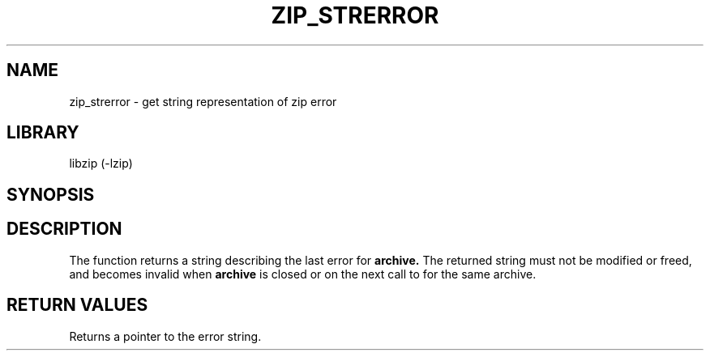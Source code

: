 .\" Converted with mdoc2man 0.2
.\" from NiH: zip_strerror.mdoc,v 1.1 2003/10/05 16:05:25 dillo Exp 
.\" $NiH: zip_strerror.mdoc,v 1.1 2003/10/05 16:05:25 dillo Exp $
.\"
.\" zip_strerror.mdoc \-\- get string representation of zip error
.\" Copyright (C) 2003 Dieter Baron and Thomas Klausner
.\"
.\" This file is part of libzip, a library to manipulate ZIP archives.
.\" The authors can be contacted at <nih@giga.or.at>
.\"
.\" Redistribution and use in source and binary forms, with or without
.\" modification, are permitted provided that the following conditions
.\" are met:
.\" 1. Redistributions of source code must retain the above copyright
.\"    notice, this list of conditions and the following disclaimer.
.\" 2. Redistributions in binary form must reproduce the above copyright
.\"    notice, this list of conditions and the following disclaimer in
.\"    the documentation and/or other materials provided with the
.\"    distribution.
.\" 3. The names of the authors may not be used to endorse or promote
.\"    products derived from this software without specific prior
.\"    written permission.
.\"
.\" THIS SOFTWARE IS PROVIDED BY THE AUTHORS ``AS IS'' AND ANY EXPRESS
.\" OR IMPLIED WARRANTIES, INCLUDING, BUT NOT LIMITED TO, THE IMPLIED
.\" WARRANTIES OF MERCHANTABILITY AND FITNESS FOR A PARTICULAR PURPOSE
.\" ARE DISCLAIMED.  IN NO EVENT SHALL THE AUTHORS BE LIABLE FOR ANY
.\" DIRECT, INDIRECT, INCIDENTAL, SPECIAL, EXEMPLARY, OR CONSEQUENTIAL
.\" DAMAGES (INCLUDING, BUT NOT LIMITED TO, PROCUREMENT OF SUBSTITUTE
.\" GOODS OR SERVICES; LOSS OF USE, DATA, OR PROFITS; OR BUSINESS
.\" INTERRUPTION) HOWEVER CAUSED AND ON ANY THEORY OF LIABILITY, WHETHER
.\" IN CONTRACT, STRICT LIABILITY, OR TORT (INCLUDING NEGLIGENCE OR
.\" OTHERWISE) ARISING IN ANY WAY OUT OF THE USE OF THIS SOFTWARE, EVEN
.\" IF ADVISED OF THE POSSIBILITY OF SUCH DAMAGE.
.\"
.TH ZIP_STRERROR 3 "October 3, 2003" NiH
.SH "NAME"
zip_strerror \- get string representation of zip error
.SH "LIBRARY"
libzip (\-lzip)
.SH "SYNOPSIS"
.In zip.h
.Ft const char *
.Fn zip_strerror "struct zip *archive"
.SH "DESCRIPTION"
The
.Fn zip_strerror
function returns a string describing the last error for
\fBarchive.\fR
The returned string must not be modified or freed, and becomes invalid when
\fBarchive\fR
is closed or on the next call to
.Fn zip_strerror
for the same archive.
.SH "RETURN VALUES"
Returns a pointer to the error string.
.\".SH "SEE ALSO"

